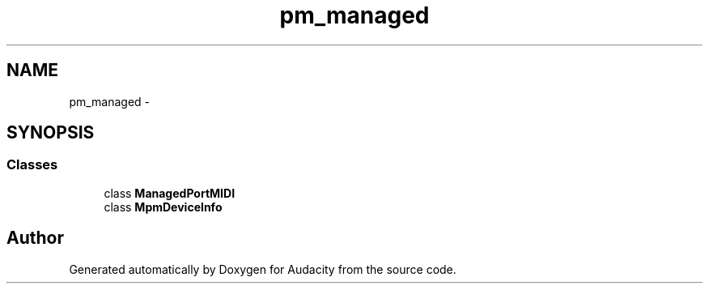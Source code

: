 .TH "pm_managed" 3 "Thu Apr 28 2016" "Audacity" \" -*- nroff -*-
.ad l
.nh
.SH NAME
pm_managed \- 
.SH SYNOPSIS
.br
.PP
.SS "Classes"

.in +1c
.ti -1c
.RI "class \fBManagedPortMIDI\fP"
.br
.ti -1c
.RI "class \fBMpmDeviceInfo\fP"
.br
.in -1c
.SH "Author"
.PP 
Generated automatically by Doxygen for Audacity from the source code\&.
